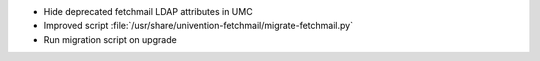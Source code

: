 - Hide deprecated fetchmail LDAP attributes in UMC
- Improved script :file:`/usr/share/univention-fetchmail/migrate-fetchmail.py`
- Run migration script on upgrade